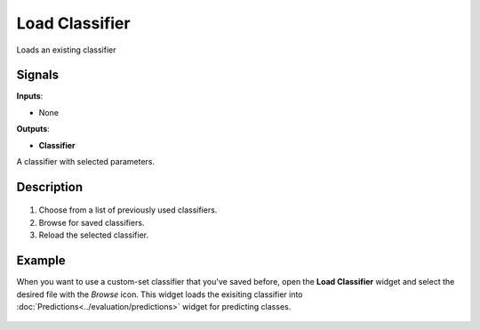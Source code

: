 Load Classifier
===============

.. figure:: icons/load-classifier.png

Loads an existing classifier

Signals
-------

**Inputs**:

-  None

**Outputs**:

-  **Classifier**

A classifier with selected parameters.

Description
-----------

.. figure:: images/LoadClassifier-stamped.png

1. Choose from a list of previously used classifiers.

2. Browse for saved classifiers.

3. Reload the selected classifier.

Example
-------

When you want to use a custom-set classifier that you've saved before,
open the **Load Classifier** widget and select the desired file with the
*Browse* icon. This widget loads the exisiting classifier into
:doc:`Predictions<../evaluation/predictions>` widget for predicting classes.

.. figure:: images/LoadClassifier-example.png
